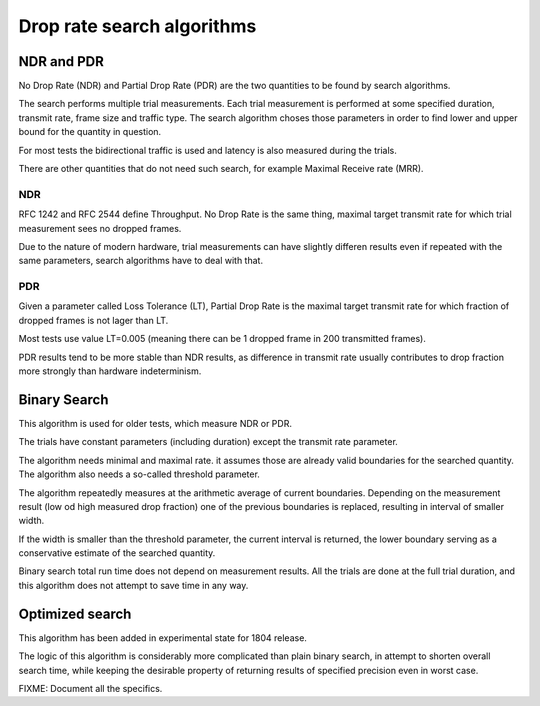 Drop rate search algorithms
===========================

NDR and PDR
~~~~~~~~~~~

No Drop Rate (NDR) and Partial Drop Rate (PDR)
are the two quantities to be found by search algorithms.

The search performs multiple trial measurements.
Each trial measurement is performed at some specified duration,
transmit rate, frame size and traffic type.
The search algorithm choses those parameters
in order to find lower and upper bound for the quantity in question.

For most tests the bidirectional traffic is used
and latency is also measured during the trials.

There are other quantities that do not need such search,
for example Maximal Receive rate (MRR).

NDR
---

RFC 1242 and RFC 2544 define Throughput.
No Drop Rate is the same thing, maximal target transmit rate
for which trial measurement sees no dropped frames.

Due to the nature of modern hardware,
trial measurements can have slightly differen results
even if repeated with the same parameters,
search algorithms have to deal with that.

PDR
---

Given a parameter called Loss Tolerance (LT),
Partial Drop Rate is the maximal target transmit rate
for which fraction of dropped frames is not lager than LT.

Most tests use value LT=0.005 (meaning there can be
1 dropped frame in 200 transmitted frames).

PDR results tend to be more stable than NDR results,
as difference in transmit rate usually contributes
to drop fraction more strongly than hardware indeterminism.

Binary Search
~~~~~~~~~~~~~

This algorithm is used for older tests, which measure NDR or PDR.

The trials have constant parameters (including duration)
except the transmit rate parameter.

The algorithm needs minimal and maximal rate.
it assumes those are already valid boundaries for the searched quantity.
The algorithm also needs a so-called threshold parameter.

The algorithm repeatedly measures at the arithmetic average of current boundaries.
Depending on the measurement result (low od high measured drop fraction)
one of the previous boundaries is replaced, resulting in interval of smaller width.

If the width is smaller than the threshold parameter,
the current interval is returned, the lower boundary serving
as a conservative estimate of the searched quantity.

Binary search total run time does not depend on measurement results.
All the trials are done at the full trial duration,
and this algorithm does not attempt to save time in any way.

Optimized search
~~~~~~~~~~~~~~~~

This algorithm has been added in experimental state for 1804 release.

The logic of this algorithm is considerably more complicated than plain binary search,
in attempt to shorten overall search time, while keeping the desirable property
of returning results of specified precision even in worst case.

FIXME: Document all the specifics.
